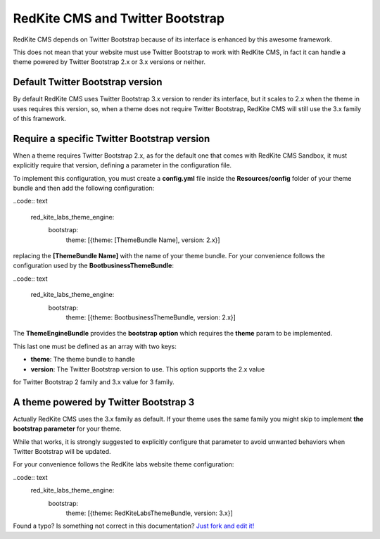 RedKite CMS and Twitter Bootstrap
=================================
RedKite CMS depends on Twitter Bootstrap because of its interface is enhanced by this
awesome framework. 

This does not mean that your website must use Twitter Bootstrap to work with RedKite CMS,
in fact it can handle a theme powered by Twitter Bootstrap 2.x or 3.x versions or 
neither.

Default Twitter Bootstrap version
---------------------------------
By default RedKite CMS uses Twitter Bootstrap 3.x version to render its interface, but it
scales to 2.x when the theme in uses requires this version, so, when a theme does not require 
Twitter Bootstrap, RedKite CMS will still use the 3.x family of this framework.

Require a specific Twitter Bootstrap version
--------------------------------------------
When a theme requires Twitter Bootstrap 2.x, as for the default one that comes with 
RedKite CMS Sandbox, it must explicitly require that version, defining a parameter in 
the configuration file.

To implement this configuration, you must create a **config.yml** file inside the
**Resources/config** folder of your theme bundle and then add the following configuration:


..code:: text

    red_kite_labs_theme_engine:
        bootstrap:
            theme: [{theme: [ThemeBundle Name], version: 2.x}]

replacing the **[ThemeBundle Name]** with the name of your theme bundle. For your convenience
follows the configuration used by the **BootbusinessThemeBundle**:

..code:: text

    red_kite_labs_theme_engine:
        bootstrap:
            theme: [{theme: BootbusinessThemeBundle, version: 2.x}]

The **ThemeEngineBundle** provides the **bootstrap option** which requires the **theme**
param to be implemented.

This last one must be defined as an array with two keys:

- **theme**: The theme bundle to handle
- **version**: The Twitter Bootstrap version to use. This option supports the 2.x value
for Twitter Bootstrap 2 family and 3.x value for 3 family.

A theme powered by Twitter Bootstrap 3
--------------------------------------
Actually RedKite CMS uses the 3.x family as default. If your theme uses the same family
you might skip to implement **the bootstrap parameter** for your theme.

While that works, it is strongly suggested to explicitly configure that parameter
to avoid unwanted behaviors when Twitter Bootstrap will be updated.

For your convenience follows the RedKite labs website theme configuration:

..code:: text
    red_kite_labs_theme_engine:
      bootstrap:
        theme: [{theme: RedKiteLabsThemeBundle, version: 3.x}]

.. class:: fork-and-edit

Found a typo? Is something not correct in this documentation? `Just fork and edit it!`_

.. _`Just fork and edit it!`: https://github.com/redkite-labs/redkitecms-docs
